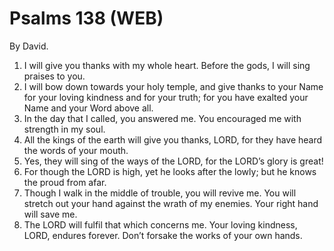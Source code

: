 * Psalms 138 (WEB)
:PROPERTIES:
:ID: WEB/19-PSA138
:END:

 By David.
1. I will give you thanks with my whole heart. Before the gods, I will sing praises to you.
2. I will bow down towards your holy temple, and give thanks to your Name for your loving kindness and for your truth; for you have exalted your Name and your Word above all.
3. In the day that I called, you answered me. You encouraged me with strength in my soul.
4. All the kings of the earth will give you thanks, LORD, for they have heard the words of your mouth.
5. Yes, they will sing of the ways of the LORD, for the LORD’s glory is great!
6. For though the LORD is high, yet he looks after the lowly; but he knows the proud from afar.
7. Though I walk in the middle of trouble, you will revive me. You will stretch out your hand against the wrath of my enemies. Your right hand will save me.
8. The LORD will fulfil that which concerns me. Your loving kindness, LORD, endures forever. Don’t forsake the works of your own hands.
